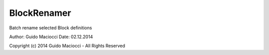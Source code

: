 .. index:: BlockRenamer (Tool)

.. _tools.blockrenamer:

BlockRenamer
------------
Batch rename selected Block definitions

Author: Guido Maciocci
Date: 02.12.2014

Copyright (c) 2014 Guido Maciocci - All Rights Reserved